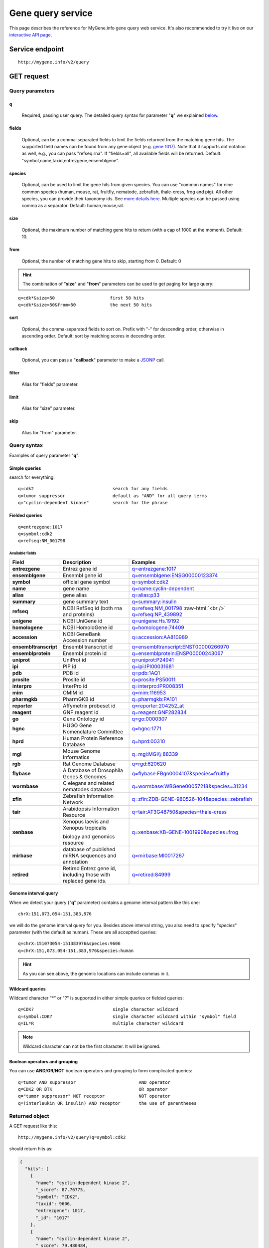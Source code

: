 Gene query service
******************************

.. role:: raw-html(raw)
   :format: html
.. |info| image:: /_static/information.png
             :alt: information!


This page describes the reference for MyGene.info gene query web service. It's also recommended to try it live on our `interactive API page <http://mygene.info/v2/api>`_.


Service endpoint
=================

::

    http://mygene.info/v2/query

GET request
==================

Query parameters
-----------------

q
"""""
    Required, passing user query. The detailed query syntax for parameter "**q**" we explained `below <#query-syntax>`_.

fields
""""""
    Optional, can be a comma-separated fields to limit the fields returned from the matching gene hits. The supported field names can be found from any gene object (e.g. `gene 1017 <http://mygene.info/v2/gene/1017>`_). Note that it supports dot notation as well, e.g., you can pass "refseq.rna". If "fields=all", all available fields will be returned. Default:
    "symbol,name,taxid,entrezgene,ensemblgene".

species
"""""""
    Optional, can be used to limit the gene hits from given species. You can use "common names" for nine common species (human, mouse, rat, fruitfly, nematode, zebrafish, thale-cress, frog and pig). All other species, you can provide their taxonomy ids. See `more details here <data.html#species>`_. Multiple species can be passed using comma as a separator. Default: human,mouse,rat.

size
""""
    Optional, the maximum number of matching gene hits to return (with a cap of 1000 at the moment). Default: 10.

from
""""
    Optional, the number of matching gene hits to skip, starting from 0. Default: 0

.. Hint:: The combination of "**size**" and "**from**" parameters can be used to get paging for large query:

::

    q=cdk*&size=50                     first 50 hits
    q=cdk*&size=50&from=50             the next 50 hits

sort
""""
    Optional, the comma-separated fields to sort on. Prefix with "-" for descending order, otherwise in ascending order. Default: sort by matching scores in decending order.


callback
""""""""
    Optional, you can pass a "**callback**" parameter to make a `JSONP <http://ajaxian.com/archives/jsonp-json-with-padding>`_ call.

filter
""""""
    Alias for "fields" parameter.

limit
"""""
    Alias for "size" parameter.

skip
""""
    Alias for "from" parameter.


Query syntax
------------
Examples of query parameter "**q**":


Simple queries
""""""""""""""

search for everything::

    q=cdk2                              search for any fields
    q=tumor suppressor                  default as "AND" for all query terms
    q="cyclin-dependent kinase"         search for the phrase



Fielded queries
"""""""""""""""
::

    q=entrezgene:1017
    q=symbol:cdk2
    q=refseq:NM_001798


.. _available_fields:

Available fields
^^^^^^^^^^^^^^^^
========================    =============================================    =================================================================================
Field                        Description                                     Examples
========================    =============================================    =================================================================================
**entrezgene**                Entrez gene id                                    `q=entrezgene:1017 </v2/query?q=entrezgene:1017>`_
**ensemblgene**               Ensembl gene id                                   `q=ensemblgene:ENSG00000123374 </v2/query?q=ensemblgene:ENSG00000123374>`_
**symbol**                    official gene symbol                              `q=symbol:cdk2 </v2/query?q=symbol:cdk2>`_
**name**                      gene name                                         `q=name:cyclin-dependent </v2/query?q=name:cyclin-dependent>`_
**alias**                     gene alias                                        `q=alias:p33 </v2/query?q=alias:p33>`_
**summary**                   gene summary text                                 `q=summary:insulin </v2/query?q=summary:insulin>`_
**refseq**                    NCBI RefSeq id  (both rna and proteins)           `q=refseq:NM_001798 </v2/query?q=refseq:NM_001798>`_ :raw-html:`<br />`
                                                                                `q=refseq:NP_439892 </v2/query?q=refseq:NP_439892>`_
**unigene**                   NCBI UniGene id                                   `q=unigene:Hs.19192 </v2/query?q=unigene:Hs.19192>`_
**homologene**                NCBI HomoloGene id                                `q=homologene:74409 </v2/query?q=homologene:74409>`_
**accession**                 NCBI GeneBank Accession number                    `q=accession:AA810989 </v2/query?q=accession:AA810989>`_
**ensembltranscript**         Ensembl transcript id                             `q=ensembltranscript:ENST00000266970 </v2/query?q=ensembltranscript:ENST00000266970>`_
**ensemblprotein**            Ensembl protein id                                `q=ensemblprotein:ENSP00000243067 </v2/query?q=ensemblprotein:ENSP00000243067>`_
**uniprot**                   UniProt id                                        `q=uniprot:P24941 </v2/query?q=uniprot:P24941>`_
**ipi**                       PIP id                                            `q=ipi:IPI00031681 </v2/query?q=ipi:IPI00031681>`_
**pdb**                       PDB id                                            `q=pdb:1AQ1 </v2/query?q=pdb:1AQ1>`_
**prosite**                   Prosite id                                        `q=prosite:PS50011 </v2/query?q=prosite:PS50011>`_
**interpro**                  InterPro id                                       `q=interpro:IPR008351 </v2/query?q=interpro:IPR008351>`_
**mim**                       OMIM id                                           `q=mim:116953 </v2/query?q=MIM:116953>`_
**pharmgkb**                  PharmGKB id                                       `q=pharmgkb:PA101 </v2/query?q=pharmgkb:PA101>`_
**reporter**                  Affymetrix probeset id                            `q=reporter:204252_at </v2/query?q=reporter:204252_at>`_
**reagent**                   GNF reagent id                                    `q=reagent:GNF282834 </v2/query?q=reagent:GNF282834>`_
**go**                        Gene Ontology id                                  `q=go:0000307 </v2/query?q=go:0000307>`_
**hgnc**                      HUGO Gene Nomenclature Committee                  `q=hgnc:1771 </v2/query?q=HGNC:1771>`_
**hprd**                      Human Protein Reference Database                  `q=hprd:00310 </v2/query?q=HPRD:00310>`_
**mgi**                       Mouse Genome Informatics                          `q=mgi:MGI\\\\:88339 </v2/query?q=mgi:MGI%5C%5C:88339>`_
**rgb**                       Rat Genome Database                               `q=rgd:620620 </v2/query?q=RGD:620620>`_
**flybase**                   A Database of Drosophila Genes & Genomes          `q=flybase:FBgn0004107&species=fruitfly </v2/query?q=FLYBASE:FBgn0004107&species=fruitfly>`_
**wormbase**                  C elegans and related nematodes database          `q=wormbase:WBGene00057218&species=31234 </v2/query?q=wormbase:WBGene00057218&species=31234>`_
**zfin**                      Zebrafish Information Network                     `q=zfin:ZDB-GENE-980526-104&species=zebrafish </v2/query?q=ZFIN:ZDB-GENE-980526-104&species=zebrafish>`_
**tair**                      Arabidopsis Information Resource                  `q=tair:AT3G48750&species=thale-cress </v2/query?q=TAIR:AT3G48750&species=thale-cress>`_
**xenbase**                   Xenopus laevis and Xenopus tropicalis             `q=xenbase:XB-GENE-1001990&species=frog </v2/query?q=xenbase:XB-GENE-1001990&species=frog>`_

                              biology and genomics resource
**mirbase**                   database of published miRNA sequences and          `q=mirbase:MI0017267 </v2/query?q=mirbase:MI0017267>`_
                              annotation
**retired**                   Retired Entrez gene id, including those            `q=retired:84999 </v2/query?q=retired:84999>`_
                              with replaced gene ids.
========================    =============================================    =================================================================================



Genome interval query
"""""""""""""""""""""

When we detect your query ("**q**" parameter) contains a genome interval pattern like this one::

    chrX:151,073,054-151,383,976

we will do the genome interval query for you. Besides above interval string, you also need to specify "*species*" parameter (with the default as human). These are all acceptted queries::

    q=chrX:151073054-151383976&species:9606
    q=chrX:151,073,054-151,383,976&species:human


.. Hint:: As you can see above, the genomic locations can include commas in it.

.. seealso::

   `Genome assembly information <data.html#genome-assemblies>`_



Wildcard queries
""""""""""""""""
Wildcard character "*" or "?" is supported in either simple queries or fielded queries::

    q=CDK?                              single character wildcard
    q=symbol:CDK?                       single character wildcard within "symbol" field
    q=IL*R                              multiple character wildcard

.. note:: Wildcard character can not be the first character. It will be ignored.


Boolean operators and grouping
""""""""""""""""""""""""""""""

You can use **AND**/**OR**/**NOT** boolean operators and grouping to form complicated queries::

    q=tumor AND suppressor                        AND operator
    q=CDK2 OR BTK                                 OR operator
    q="tumor suppressor" NOT receptor             NOT operator
    q=(interleukin OR insulin) AND receptor       the use of parentheses


Returned object
---------------

A GET request like this::

    http://mygene.info/v2/query?q=symbol:cdk2

should return hits as:

.. code-block:: json

    {
      "hits": [
        {
          "name": "cyclin-dependent kinase 2",
          "_score": 87.76775,
          "symbol": "CDK2",
          "taxid": 9606,
          "entrezgene": 1017,
          "_id": "1017"
        },
        {
          "name": "cyclin-dependent kinase 2",
          "_score": 79.480484,
          "symbol": "Cdk2",
          "taxid": 10090,
          "entrezgene": 12566,
          "_id": "12566"
        },
        {
          "name": "cyclin dependent kinase 2",
          "_score": 62.286797,
          "symbol": "Cdk2",
          "taxid": 10116,
          "entrezgene": 362817,
          "_id": "362817"
        }
      ],
      "total": 3,
      "max_score": 87.76775,
      "took": 4
    }



Batch queries via POST
======================

Although making simple GET requests above to our gene query service is sufficient in most of use cases,
there are some cases you might find it's more efficient to make queries in a batch (e.g., retrieving gene
annotation for multiple genes). Fortunately, you can also make batch queries via POST requests when you
need::


    URL: http://mygene.info/v2/query
    HTTP method:  POST


Query parameters
----------------

q
"""
    Required, multiple query terms seperated by comma (also support "+" or white space), but no wildcard, e.g., 'q=1017,1018' or 'q=CDK2+BTK'

scopes
""""""
    Optional, specify one or more fields (separated by comma) as the search "scopes", e.g., "scopes=entrezgene",
    "scopes=entrezgene,ensemblgene". The available "fields" can be passed to "**scopes**" parameter are
    :ref:`listed above <available_fields>`. Default: "scopes=entrezgene,ensemblgene,retired" (either Entrez
    or Ensembl gene ids).

species
"""""""
     Optional, can be used to limit the gene hits from given species. You can use "common names" for nine common species (human, mouse, rat, fruitfly, nematode, zebrafish, thale-cress, frog and pig). All other species, you can provide their taxonomy ids. See `more details here <data.html#species>`_. Multiple species can be passed using comma as a separator. Default: human,mouse,rat.

fields
""""""
    Optional, can be a comma-separated fields to limit the fields returned from the matching gene hits. The supported field names can be found from any gene object (e.g. `gene 1017 <http://mygene.info/v2/gene/1017>`_). Note that it supports dot notation as well, e.g., you can pass "refseq.rna". If "fields=all", all available fields will be returned. Default:
    "symbol,name,taxid,entrezgene,ensemblgene".

Example code
------------

Unlike GET requests, you can easily test them from browser, make a POST request is often done via a
piece of code. Here is a sample python snippet::

    import httplib2
    h = httplib2.Http()
    headers = {'content-type': 'application/x-www-form-urlencoded'}
    params = 'q=1017,1018&scopes=entrezgene'
    res, con = h.request('http://mygene.info/v2/query', 'POST', params, headers=headers)


Returned object
---------------

Returned result (the value of "con" variable above) from above example code should look like this:

.. code-block:: json

    [
      {
        "name": "cyclin-dependent kinase 2",
        "symbol": "CDK2",
        "taxid": 9606,
        "entrezgene": 1017,
        "query": "1017",
        "_id": "1017"
      },
      {
        "name": "cyclin-dependent kinase 3",
        "symbol": "CDK3",
        "taxid": 9606,
        "entrezgene": 1018,
        "query": "1018",
        "_id": "1018"
      }
    ]


.. Tip:: "query" field in returned object indicates the matching query term.

If a query term has no match, it will return with "**notfound**" field as "**true**"::

    params = 'q=1017,dummy&scopes=entrezgene'
    res, con = h.request('http://mygene.info/v2/query', 'POST', params, headers=headers)

.. code-block:: json
    :emphasize-lines: 12

    [
      {
        "name": "cyclin-dependent kinase 2",
        "symbol": "CDK2",
        "taxid": 9606,
        "entrezgene": 1017,
        "query": "1017",
        "_id": "1017"
      },
      {
        "query": "dummy",
        "notfound": true
      }
    ]

If a query term has multiple matches, they will be included with the same "query" field::

    params = 'q=tp53,1017&scopes=symbol,entrezgene'
    res, con = h.request('http://mygene.info/v2/query', 'POST', params, headers=headers)


.. code-block:: json
    :emphasize-lines: 7,15

    [
      {
        "name": "tumor protein p53",
        "symbol": "TP53",
        "taxid": 9606,
        "entrezgene": 7157,
        "query": "tp53",
        "_id": "7157"
      },
      {
        "name": "tumor protein p53",
        "symbol": "Tp53",
        "taxid": 10116,
        "entrezgene": 24842,
        "query": "tp53",
        "_id": "24842"
      },
      {
        "name": "cyclin-dependent kinase 2",
        "symbol": "CDK2",
        "taxid": 9606,
        "entrezgene": 1017,
        "query": "1017",
        "_id": "1017"
      }
    ]







.. raw:: html

    <div id="spacer" style="height:300px"></div>
